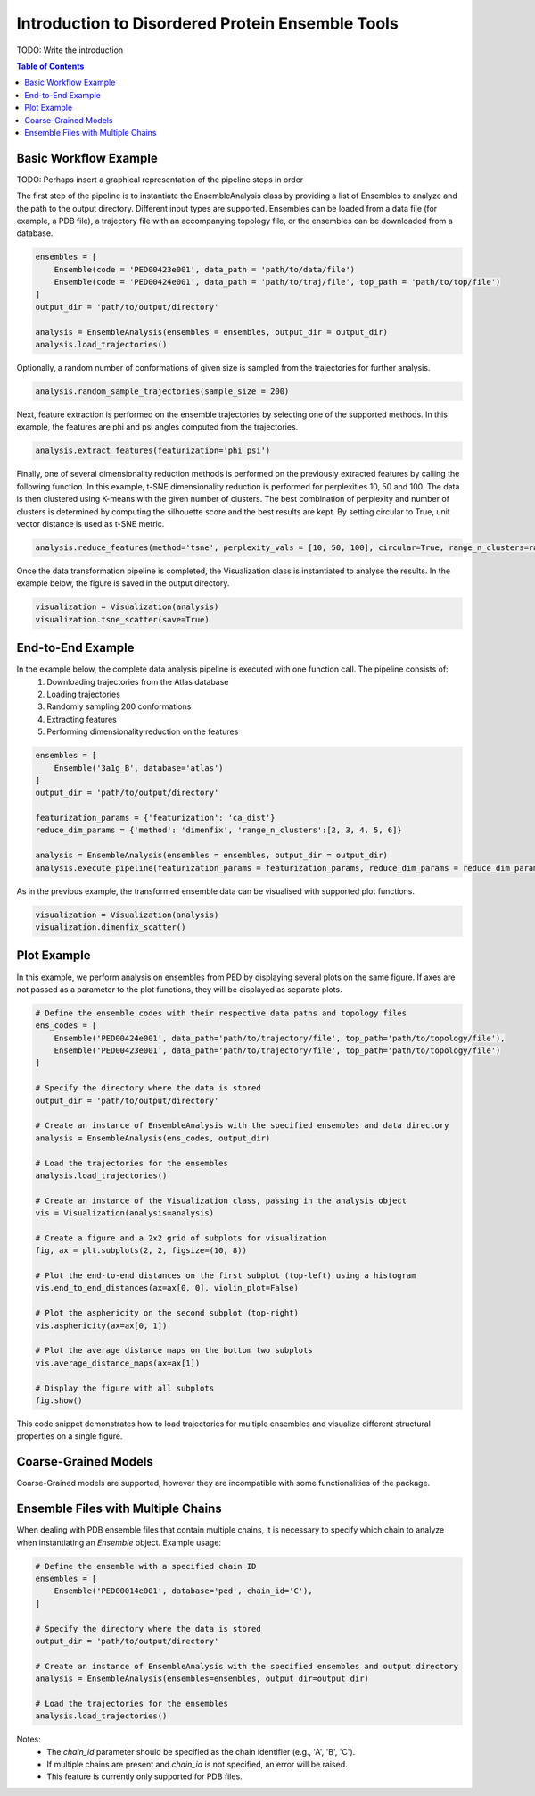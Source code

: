 .. _INTRO:

Introduction to Disordered Protein Ensemble Tools
=================================================
TODO: Write the introduction

.. contents:: Table of Contents
    :local:

Basic Workflow Example
----------------------

TODO: Perhaps insert a graphical representation of the pipeline steps in order

The first step of the pipeline is to instantiate the EnsembleAnalysis class by providing a list of Ensembles to analyze and the path to the output directory. 
Different input types are supported. Ensembles can be loaded from a data file (for example, a PDB file), a trajectory file with an accompanying topology file, 
or the ensembles can be downloaded from a database.

.. code-block:: python

    ensembles = [
        Ensemble(code = 'PED00423e001', data_path = 'path/to/data/file')
        Ensemble(code = 'PED00424e001', data_path = 'path/to/traj/file', top_path = 'path/to/top/file')
    ]
    output_dir = 'path/to/output/directory'

    analysis = EnsembleAnalysis(ensembles = ensembles, output_dir = output_dir)
    analysis.load_trajectories()

Optionally, a random number of conformations of given size is sampled from the trajectories for further analysis.

.. code-block:: python

    analysis.random_sample_trajectories(sample_size = 200)

Next, feature extraction is performed on the ensemble trajectories by selecting one of the supported methods.
In this example, the features are phi and psi angles computed from the trajectories.

.. code-block:: python

    analysis.extract_features(featurization='phi_psi')

Finally, one of several dimensionality reduction methods is performed on the previously extracted features by calling the following function.
In this example, t-SNE dimensionality reduction is performed for perplexities 10, 50 and 100. The data is then clustered using K-means with
the given number of clusters. The best combination of perplexity and number of clusters is determined by computing the silhouette score and the
best results are kept. By setting circular to True, unit vector distance is used as t-SNE metric.

.. code-block:: python

    analysis.reduce_features(method='tsne', perplexity_vals = [10, 50, 100], circular=True, range_n_clusters=range(2,10,1))

Once the data transformation pipeline is completed, the Visualization class is instantiated to analyse the results. 
In the example below, the figure is saved in the output directory.

.. code-block:: python

    visualization = Visualization(analysis)
    visualization.tsne_scatter(save=True)

.. image:: images/tsnep10_kmeans2_scatter.png

End-to-End Example
------------------

In the example below, the complete data analysis pipeline is executed with one function call. The pipeline consists of:
    1. Downloading trajectories from the Atlas database
    2. Loading trajectories
    3. Randomly sampling 200 conformations
    4. Extracting features
    5. Performing dimensionality reduction on the features

.. code-block:: python

    ensembles = [
        Ensemble('3a1g_B', database='atlas')
    ]
    output_dir = 'path/to/output/directory'

    featurization_params = {'featurization': 'ca_dist'}
    reduce_dim_params = {'method': 'dimenfix', 'range_n_clusters':[2, 3, 4, 5, 6]}

    analysis = EnsembleAnalysis(ensembles = ensembles, output_dir = output_dir)
    analysis.execute_pipeline(featurization_params = featurization_params, reduce_dim_params = reduce_dim_params, subsample_size=  200)

As in the previous example, the transformed ensemble data can be visualised with supported plot functions.

.. code-block:: python

    visualization = Visualization(analysis)
    visualization.dimenfix_scatter()

.. image:: images/dimenfix_scatter.png
    
Plot Example
------------
In this example, we perform analysis on ensembles from PED by displaying several plots on the same figure. 
If axes are not passed as a parameter to the plot functions, they will be displayed as separate plots.

.. code-block:: python

    # Define the ensemble codes with their respective data paths and topology files
    ens_codes = [
        Ensemble('PED00424e001', data_path='path/to/trajectory/file', top_path='path/to/topology/file'),
        Ensemble('PED00423e001', data_path='path/to/trajectory/file', top_path='path/to/topology/file')
    ]

    # Specify the directory where the data is stored
    output_dir = 'path/to/output/directory'

    # Create an instance of EnsembleAnalysis with the specified ensembles and data directory
    analysis = EnsembleAnalysis(ens_codes, output_dir)

    # Load the trajectories for the ensembles
    analysis.load_trajectories()

    # Create an instance of the Visualization class, passing in the analysis object
    vis = Visualization(analysis=analysis)

    # Create a figure and a 2x2 grid of subplots for visualization
    fig, ax = plt.subplots(2, 2, figsize=(10, 8))

    # Plot the end-to-end distances on the first subplot (top-left) using a histogram
    vis.end_to_end_distances(ax=ax[0, 0], violin_plot=False)

    # Plot the asphericity on the second subplot (top-right)
    vis.asphericity(ax=ax[0, 1])

    # Plot the average distance maps on the bottom two subplots
    vis.average_distance_maps(ax=ax[1])

    # Display the figure with all subplots
    fig.show()

This code snippet demonstrates how to load trajectories for multiple ensembles and visualize different structural properties on a single figure. 

.. image:: images/analysis_visualization_example.png
   :alt: Visualization of end-to-end distances, asphericity, and average distance maps

Coarse-Grained Models
---------------------
Coarse-Grained models are supported, however they are incompatible with some functionalities of the package.

Ensemble Files with Multiple Chains
-----------------------------------

When dealing with PDB ensemble files that contain multiple chains, it is necessary to specify which chain to analyze when instantiating an `Ensemble` object.
Example usage:

.. code-block:: python

    # Define the ensemble with a specified chain ID
    ensembles = [
        Ensemble('PED00014e001', database='ped', chain_id='C'),
    ]

    # Specify the directory where the data is stored
    output_dir = 'path/to/output/directory'

    # Create an instance of EnsembleAnalysis with the specified ensembles and output directory
    analysis = EnsembleAnalysis(ensembles=ensembles, output_dir=output_dir)

    # Load the trajectories for the ensembles
    analysis.load_trajectories()

Notes:
    - The `chain_id` parameter should be specified as the chain identifier (e.g., 'A', 'B', 'C').
    - If multiple chains are present and `chain_id` is not specified, an error will be raised.
    - This feature is currently only supported for PDB files.
